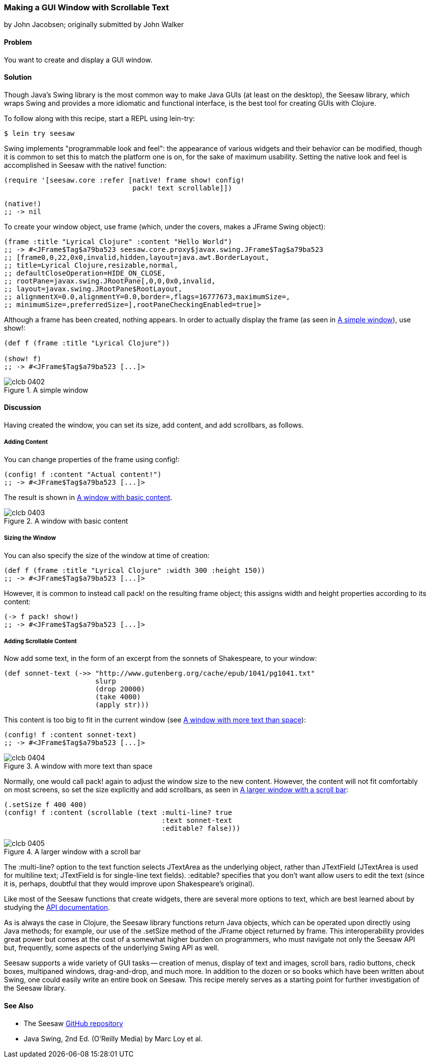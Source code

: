 === Making a GUI Window with Scrollable Text
[role="byline"]
by John Jacobsen; originally submitted by John Walker

==== Problem

You want to create and display a GUI window.((("I/O (input/output) streams", "scrollable GUI windows")))((("GUI (graphical user interface) windows")))

==== Solution

Though Java's Swing library is the most common way to make Java GUIs
(at least on the desktop), the Seesaw library, which wraps Swing and
provides a more idiomatic and functional interface, is the best tool
for creating GUIs with Clojure.(((Java, Swing library)))(((Seesaw library)))(((Swing library)))

To follow along with this recipe, start a REPL using +lein-try+:

[source,shell-session]
----
$ lein try seesaw
----

Swing implements "programmable look and feel": the appearance of
various widgets and their behavior can be modified, though it is
common to set this to match the platform one is on, for the sake of
maximum usability. Setting the native look and feel is accomplished in
Seesaw with the +native!+ function:

[source,clojure]
----
(require '[seesaw.core :refer [native! frame show! config!
                               pack! text scrollable]])

(native!)
;; -> nil
----

To create your window object, use +frame+ (which, under the covers, makes a
+JFrame+ Swing object):

[source,clojure]
----
(frame :title "Lyrical Clojure" :content "Hello World")
;; -> #<JFrame$Tag$a79ba523 seesaw.core.proxy$javax.swing.JFrame$Tag$a79ba523
;; [frame0,0,22,0x0,invalid,hidden,layout=java.awt.BorderLayout,
;; title=Lyrical Clojure,resizable,normal,
;; defaultCloseOperation=HIDE_ON_CLOSE,
;; rootPane=javax.swing.JRootPane[,0,0,0x0,invalid,
;; layout=javax.swing.JRootPane$RootLayout,
;; alignmentX=0.0,alignmentY=0.0,border=,flags=16777673,maximumSize=,
;; minimumSize=,preferredSize=],rootPaneCheckingEnabled=true]>
----

Although a frame has been created, nothing appears. In order to
actually display the frame (as seen in <<fig4-2>>), use +show!+:

[source,clojure]
----
(def f (frame :title "Lyrical Clojure"))

(show! f)
;; -> #<JFrame$Tag$a79ba523 [...]>
----

[[fig4-2]]
.A simple window
image::images/clcb_0402.png[]

==== Discussion

Having created the window, you can set its size, add content, and add scrollbars, as follows.

===== Adding Content
You can change properties of the frame using +config!+:

[source,clojure]
----
(config! f :content "Actual content!")
;; -> #<JFrame$Tag$a79ba523 [...]>
----

The result is shown in <<fig4-3>>.

[[fig4-3]]
.A window with basic content
image::images/clcb_0403.png[]

===== Sizing the Window

You can also specify the size of the window at time of creation:

[source,clojure]
----
(def f (frame :title "Lyrical Clojure" :width 300 :height 150))
;; -> #<JFrame$Tag$a79ba523 [...]>
----

However, it is common to instead call +pack!+ on the resulting frame
object; this assigns width and height properties according to its
content:

[source,clojure]
----
(-> f pack! show!)
;; -> #<JFrame$Tag$a79ba523 [...]>
----

===== Adding Scrollable Content

Now add some text, in the form of an excerpt from the sonnets of Shakespeare, to your window:

[source,clojure]
----
(def sonnet-text (->> "http://www.gutenberg.org/cache/epub/1041/pg1041.txt"
                      slurp
                      (drop 20000)
                      (take 4000)
                      (apply str)))
----

This content is too big to fit in the current window (see <<fig4-4>>):

[source,clojure]
----
(config! f :content sonnet-text)
;; -> #<JFrame$Tag$a79ba523 [...]>
----

[[fig4-4]]
.A window with more text than space
image::images/clcb_0404.png[]

Normally, one would call +pack!+ again to adjust the window size to
the new content. However, the content will not fit comfortably on most
screens, so set the size explicitly and add scrollbars, as seen in <<fig4-5>>:

[source,clojure]
----
(.setSize f 400 400)
(config! f :content (scrollable (text :multi-line? true
                                      :text sonnet-text
                                      :editable? false)))
----

[[fig4-5]]
.A larger window with a scroll bar
image::images/clcb_0405.png[]

The +:multi-line?+ option to the +text+ function selects +JTextArea+
as the underlying object, rather than +JTextField+ (+JTextArea+ is
used for multiline text; +JTextField+ is for single-line text fields).
+:editable?+ specifies that you don't want allow users to edit the text
(since it is, perhaps, doubtful that they would improve upon
Shakespeare's original).

Like most of the Seesaw functions that create widgets, there are
several more options to +text+, which are best learned about by
studying the http://daveray.github.io/seesaw/[API documentation].

As is always the case in Clojure, the Seesaw library functions return
Java objects, which can be operated upon directly using Java methods;
for example, our use of the +.setSize+ method of the +JFrame+ object
returned by +frame+. This interoperability provides great power but
comes at the cost of a somewhat higher burden on programmers, who must
navigate not only the Seesaw API but, frequently, some aspects of the
underlying Swing API as well.

Seesaw supports a wide variety of GUI tasks -- creation of menus,
display of text and images, scroll bars, radio buttons, check boxes,
multipaned windows, drag-and-drop, and much more. In addition to the
dozen or so books which have been written about Swing, one could easily
write an entire book on Seesaw. This recipe merely serves as a
starting point for further investigation of the Seesaw library.

==== See Also

* The Seesaw https://github.com/daveray/seesaw[GitHub repository]
* pass:[<emphasis><ulink role="orm:hideurl" url="http://shop.oreilly.com/product/9780596004088.do">Java Swing, 2nd Ed.</ulink></emphasis>] (O'Reilly Media) by Marc Loy et al. 


